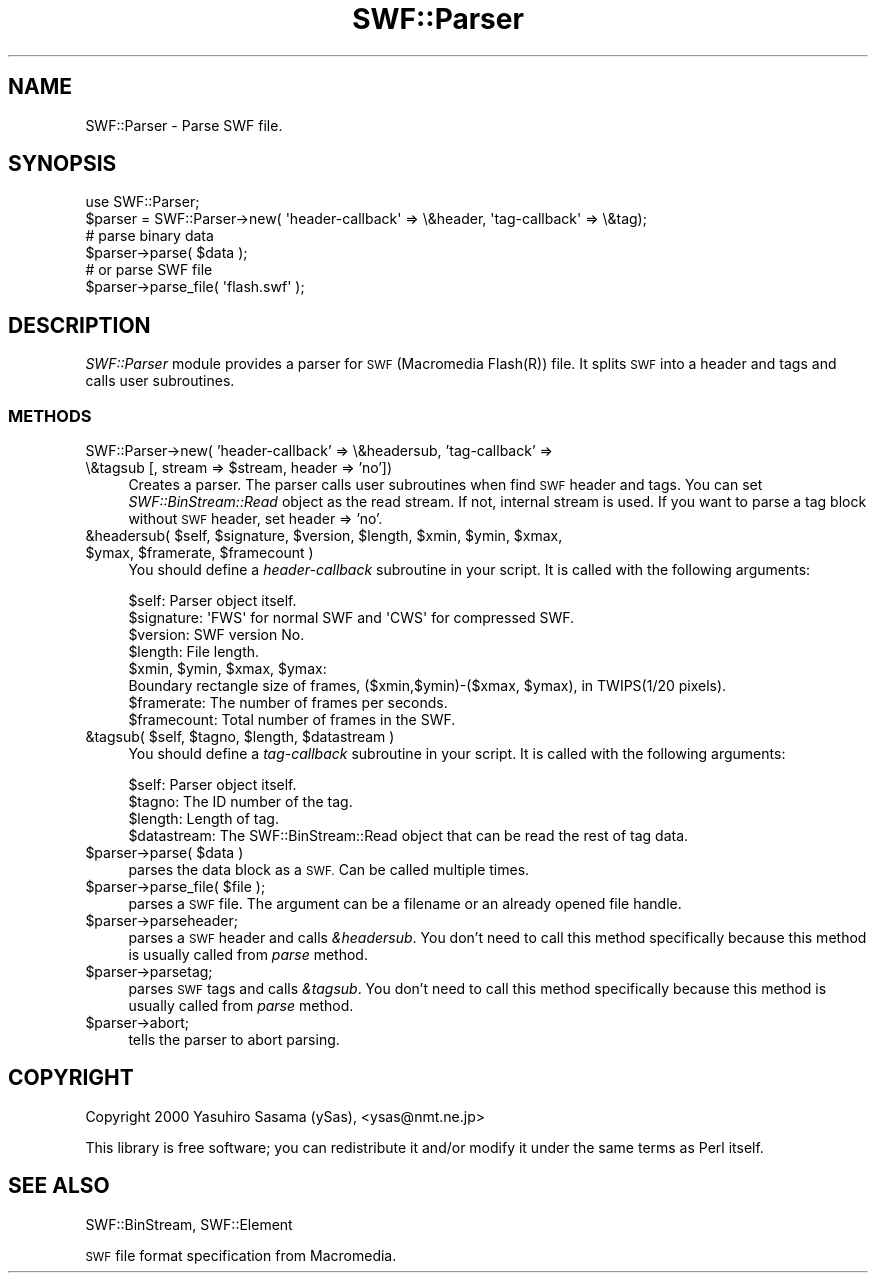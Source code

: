 .\" Automatically generated by Pod::Man 2.28 (Pod::Simple 3.29)
.\"
.\" Standard preamble:
.\" ========================================================================
.de Sp \" Vertical space (when we can't use .PP)
.if t .sp .5v
.if n .sp
..
.de Vb \" Begin verbatim text
.ft CW
.nf
.ne \\$1
..
.de Ve \" End verbatim text
.ft R
.fi
..
.\" Set up some character translations and predefined strings.  \*(-- will
.\" give an unbreakable dash, \*(PI will give pi, \*(L" will give a left
.\" double quote, and \*(R" will give a right double quote.  \*(C+ will
.\" give a nicer C++.  Capital omega is used to do unbreakable dashes and
.\" therefore won't be available.  \*(C` and \*(C' expand to `' in nroff,
.\" nothing in troff, for use with C<>.
.tr \(*W-
.ds C+ C\v'-.1v'\h'-1p'\s-2+\h'-1p'+\s0\v'.1v'\h'-1p'
.ie n \{\
.    ds -- \(*W-
.    ds PI pi
.    if (\n(.H=4u)&(1m=24u) .ds -- \(*W\h'-12u'\(*W\h'-12u'-\" diablo 10 pitch
.    if (\n(.H=4u)&(1m=20u) .ds -- \(*W\h'-12u'\(*W\h'-8u'-\"  diablo 12 pitch
.    ds L" ""
.    ds R" ""
.    ds C` ""
.    ds C' ""
'br\}
.el\{\
.    ds -- \|\(em\|
.    ds PI \(*p
.    ds L" ``
.    ds R" ''
.    ds C`
.    ds C'
'br\}
.\"
.\" Escape single quotes in literal strings from groff's Unicode transform.
.ie \n(.g .ds Aq \(aq
.el       .ds Aq '
.\"
.\" If the F register is turned on, we'll generate index entries on stderr for
.\" titles (.TH), headers (.SH), subsections (.SS), items (.Ip), and index
.\" entries marked with X<> in POD.  Of course, you'll have to process the
.\" output yourself in some meaningful fashion.
.\"
.\" Avoid warning from groff about undefined register 'F'.
.de IX
..
.nr rF 0
.if \n(.g .if rF .nr rF 1
.if (\n(rF:(\n(.g==0)) \{
.    if \nF \{
.        de IX
.        tm Index:\\$1\t\\n%\t"\\$2"
..
.        if !\nF==2 \{
.            nr % 0
.            nr F 2
.        \}
.    \}
.\}
.rr rF
.\" ========================================================================
.\"
.IX Title "SWF::Parser 3pm"
.TH SWF::Parser 3pm "2005-06-02" "perl v5.22.1" "User Contributed Perl Documentation"
.\" For nroff, turn off justification.  Always turn off hyphenation; it makes
.\" way too many mistakes in technical documents.
.if n .ad l
.nh
.SH "NAME"
SWF::Parser \- Parse SWF file.
.SH "SYNOPSIS"
.IX Header "SYNOPSIS"
.Vb 1
\&  use SWF::Parser;
\&
\&  $parser = SWF::Parser\->new( \*(Aqheader\-callback\*(Aq => \e&header, \*(Aqtag\-callback\*(Aq => \e&tag);
\&  # parse binary data
\&  $parser\->parse( $data );
\&  # or parse SWF file
\&  $parser\->parse_file( \*(Aqflash.swf\*(Aq );
.Ve
.SH "DESCRIPTION"
.IX Header "DESCRIPTION"
\&\fISWF::Parser\fR module provides a parser for \s-1SWF \s0(Macromedia Flash(R))
file. It splits \s-1SWF\s0 into a header and tags and calls user subroutines.
.SS "\s-1METHODS\s0"
.IX Subsection "METHODS"
.ie n .IP "SWF::Parser\->new( 'header\-callback' => \e&headersub, 'tag\-callback' => \e&tagsub [, stream => $stream, header => 'no'])" 4
.el .IP "SWF::Parser\->new( 'header\-callback' => \e&headersub, 'tag\-callback' => \e&tagsub [, stream => \f(CW$stream\fR, header => 'no'])" 4
.IX Item "SWF::Parser->new( 'header-callback' => &headersub, 'tag-callback' => &tagsub [, stream => $stream, header => 'no'])"
Creates a parser.
The parser calls user subroutines when find \s-1SWF\s0 header and tags.
You can set \fISWF::BinStream::Read\fR object as the read stream.
If not, internal stream is used.
If you want to parse a tag block without \s-1SWF\s0 header, set header => 'no'.
.ie n .IP "&headersub( $self, $signature, $version, $length, $xmin, $ymin, $xmax, $ymax, $framerate, $framecount )" 4
.el .IP "&headersub( \f(CW$self\fR, \f(CW$signature\fR, \f(CW$version\fR, \f(CW$length\fR, \f(CW$xmin\fR, \f(CW$ymin\fR, \f(CW$xmax\fR, \f(CW$ymax\fR, \f(CW$framerate\fR, \f(CW$framecount\fR )" 4
.IX Item "&headersub( $self, $signature, $version, $length, $xmin, $ymin, $xmax, $ymax, $framerate, $framecount )"
You should define a \fIheader-callback\fR subroutine in your script.
It is called with the following arguments:
.Sp
.Vb 8
\&  $self:       Parser object itself.
\&  $signature:  \*(AqFWS\*(Aq for normal SWF and \*(AqCWS\*(Aq for compressed SWF.
\&  $version:    SWF version No.
\&  $length:     File length.
\&  $xmin, $ymin, $xmax, $ymax:
\&     Boundary rectangle size of frames, ($xmin,$ymin)\-($xmax, $ymax), in TWIPS(1/20 pixels).
\&  $framerate:  The number of frames per seconds.
\&  $framecount: Total number of frames in the SWF.
.Ve
.ie n .IP "&tagsub( $self, $tagno, $length, $datastream )" 4
.el .IP "&tagsub( \f(CW$self\fR, \f(CW$tagno\fR, \f(CW$length\fR, \f(CW$datastream\fR )" 4
.IX Item "&tagsub( $self, $tagno, $length, $datastream )"
You should define a \fItag-callback\fR subroutine in your script.
It is called with the following arguments:
.Sp
.Vb 4
\&  $self:       Parser object itself.
\&  $tagno:      The ID number of the tag.
\&  $length:     Length of tag.
\&  $datastream: The SWF::BinStream::Read object that can be read the rest of tag data.
.Ve
.ie n .IP "$parser\->parse( $data )" 4
.el .IP "\f(CW$parser\fR\->parse( \f(CW$data\fR )" 4
.IX Item "$parser->parse( $data )"
parses the data block as a \s-1SWF.\s0
Can be called multiple times.
.ie n .IP "$parser\->parse_file( $file );" 4
.el .IP "\f(CW$parser\fR\->parse_file( \f(CW$file\fR );" 4
.IX Item "$parser->parse_file( $file );"
parses a \s-1SWF\s0 file.
The argument can be a filename or an already opened file handle.
.ie n .IP "$parser\->parseheader;" 4
.el .IP "\f(CW$parser\fR\->parseheader;" 4
.IX Item "$parser->parseheader;"
parses a \s-1SWF\s0 header and calls \fI&headersub\fR.
You don't need to call this method specifically because 
this method is usually called from \fIparse\fR method.
.ie n .IP "$parser\->parsetag;" 4
.el .IP "\f(CW$parser\fR\->parsetag;" 4
.IX Item "$parser->parsetag;"
parses \s-1SWF\s0 tags and calls \fI&tagsub\fR.
You don't need to call this method specifically because 
this method is usually called from \fIparse\fR method.
.ie n .IP "$parser\->abort;" 4
.el .IP "\f(CW$parser\fR\->abort;" 4
.IX Item "$parser->abort;"
tells the parser to abort parsing.
.SH "COPYRIGHT"
.IX Header "COPYRIGHT"
Copyright 2000 Yasuhiro Sasama (ySas), <ysas@nmt.ne.jp>
.PP
This library is free software; you can redistribute it
and/or modify it under the same terms as Perl itself.
.SH "SEE ALSO"
.IX Header "SEE ALSO"
SWF::BinStream, SWF::Element
.PP
\&\s-1SWF\s0 file format specification from Macromedia.
